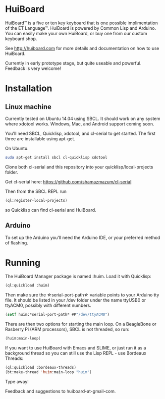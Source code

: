 * HuiBoard

HuiBoard™ is a five or ten key keyboard that is one possible implimentation of the ET Language™. HuiBoard is powered by Common Lisp and Arduino. You can easily make your own HuiBoard, or buy one from our custom keyboard shop.

See http://huiboard.com for more details and documentation on how to use HuiBoard.

Currently in early prototype stage, but quite useable and powerful. Feedback is very welcome!

* Installation
** Linux machine
Currently tested on Ubuntu 14.04 using SBCL. It should work on any system where xdotool works. Windows, Mac, and Android support coming soon.

You'll need SBCL, Quicklisp, xdotool, and cl-serial to get started. The first three are installable using apt-get. 

On Ubuntu:
#+BEGIN_SRC sh
sudo apt-get install sbcl cl-quicklisp xdotool
#+END_SRC

Clone both cl-serial and this repository into your quicklisp/local-projects folder.

Get cl-serial here: https://github.com/shamazmazum/cl-serial

Then from the SBCL REPL run
#+BEGIN_SRC lisp
(ql:register-local-projects)
#+END_SRC
so Quicklisp can find cl-serial and HuiBoard.
** Arduino
To set up the Arduino you'll need the Arduino IDE, or your preferred method of flashing.
* Running
The HuiBoard Manager package is named :huim. Load it with Quicklisp:

#+BEGIN_SRC lisp
(ql:quickload :huim)
#+END_SRC

Then make sure the \star{}serial-port-path\star{} variable points to your Arduino tty file. It should be listed in your /dev folder under the name ttyUSB0 or ttyACM0, possibly with different numbers.

#+BEGIN_SRC lisp
(setf huim:*serial-port-path* #P"/dev/ttyACM0")
#+END_SRC

There are then two options for starting the main loop. On a BeagleBone or Rasberry Pi (ARM processors), SBCL is not threaded, so run:

#+BEGIN_SRC lisp
(huim:main-loop)
#+END_SRC

If you want to use HuiBoard with Emacs and SLIME, or just run it as a background thread so you can still use the Lisp REPL - use Bordeaux Threads:

#+BEGIN_SRC lisp
(ql:quickload :bordeaux-threads)
(bt:make-thread 'huim:main-loop "huim")
#+END_SRC

Type away!

Feedback and suggestions to huiboard-at-gmail-com.
